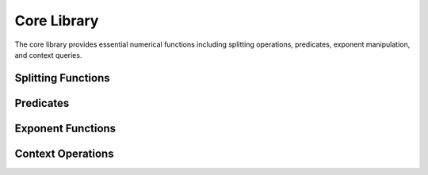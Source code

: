 Core Library
==================

.. module:: fpy2.libraries.core

The core library provides essential numerical functions including splitting operations, predicates, exponent manipulation, and context queries.

Splitting Functions
-------------------

.. py:function:: split(x, n)
   :module: fpy2.libraries.core

   Splits ``x`` into two parts:

   - all digits of ``x`` that are above the ``n`` th digit
   - all digits of ``x`` that are at or below the ``n`` th digit

   The operation is performed exactly.

   :param x: Value to split
   :type x: Float
   :param n: Digit position (must be an integer)
   :type n: Float
   :return: Tuple of (high_part, low_part)
   :rtype: tuple[Float, Float]
   :raises ValueError: if ``n`` is not an integer

   **Special cases:**
   
   - if ``x`` is NaN, the result is ``(NaN, NaN)``
   - if ``x`` is infinite, the result is ``(x, x)``

   **Primitive**: This is an FPy primitive with context parameter 'R' and return context ('R', 'R').

.. py:function:: modf(x)
   :module: fpy2.libraries.core

   Decomposes ``x`` into its integral and fractional parts.
   The operation is performed exactly.

   :param x: Value to decompose
   :type x: Float
   :return: Tuple of (fractional_part, integral_part)
   :rtype: tuple[Float, Float]

   **Special cases** (mirroring C/C++ ``modf``):
   
   - if ``x`` is ``+/-0``, the result is ``(+/-0, +/-0)``
   - if ``x`` is ``+/-Inf``, the result is ``(+/-0, +/-Inf)``
   - if ``x`` is NaN, the result is ``(NaN, NaN)``

   **Primitive**: This is an FPy primitive with context parameter 'R' and return context ('R', 'R').

.. py:function:: frexp(x)
   :module: fpy2.libraries.core

   Decomposes ``x`` into its mantissa and exponent.
   The computation is performed exactly.

   :param x: Value to decompose
   :type x: Float
   :return: Tuple of (mantissa, exponent)
   :rtype: tuple[Float, Float]

   **Special cases** (mirroring C/C++ ``frexp``):
   
   - if ``x`` is NaN, the result is ``(NaN, NaN)``
   - if ``x`` is infinity, the result is ``(x, NaN)``
   - if ``x`` is zero, the result is ``(x, 0)``

   **Primitive**: This is an FPy primitive with context parameter 'R' and return context ('R', 'R').

Predicates
----------

.. py:function:: isinteger(x)
   :module: fpy2.libraries.core

   Checks if ``x`` is an integer.

   :param x: Value to check
   :type x: Real
   :return: True if ``x`` is an integer, False otherwise
   :rtype: bool

.. py:function:: isnar(x)
   :module: fpy2.libraries.core

   Checks if ``x`` is either NaN or infinity (Not-a-Real).

   :param x: Value to check
   :type x: Real
   :return: True if ``x`` is NaN or infinity, False otherwise
   :rtype: bool

Exponent Functions
------------------

.. py:function:: logb(x)
   :module: fpy2.libraries.core

   Returns the normalized exponent of ``x``.

   :param x: Input value
   :type x: Float
   :return: Normalized exponent
   :rtype: Float

   **Special cases:**
   
   - If ``x == 0``, the result is ``-INFINITY``
   - If ``x`` is NaN, the result is NaN
   - If ``x`` is infinite, the result is ``INFINITY``

   **Primitive**: This is an FPy primitive with context parameter 'R' and return context 'R'.

.. py:function:: ldexp(x, n)
   :module: fpy2.libraries.core

   Computes ``x * 2**n`` with correct rounding.

   :param x: Base value
   :type x: Float
   :param n: Exponent (must be an integer)
   :type n: Float
   :return: Result of ``x * 2**n``
   :rtype: Float
   :raises ValueError: if ``n`` is not an integer

   **Special cases:**
   
   - If ``x`` is NaN, the result is NaN
   - If ``x`` is infinite, the result is infinite

   **Primitive**: This is an FPy primitive with context parameter 'R' and return context 'R'.

.. py:function:: max_e(xs)
   :module: fpy2.libraries.core

   Computes the largest (normalized) exponent of the subset of finite, non-zero elements of ``xs``.

   :param xs: List of values
   :type xs: list[Real]
   :return: Tuple of (largest_exponent, exists_non_zero)
   :rtype: tuple[Real, bool]

   Returns the largest exponent and whether any such element exists.
   If all elements are zero, infinite, or NaN, the exponent is ``0``.

   **Function context**: Uses INTEGER context.

Context Operations
------------------

.. py:function:: max_p()
   :module: fpy2.libraries.core

   Returns the maximum precision of the current context.
   This is a no-op for the ``RealContext``.

   :return: Maximum precision
   :rtype: Float
   :raises ValueError: if the context does not have a maximum precision

   **Primitive**: This is an FPy primitive with context parameter 'R' and return context 'R'.

.. py:function:: min_n()
   :module: fpy2.libraries.core

   Returns the least absolute digit of the current context.
   This is the position of the most significant digit that can never be represented.

   :return: Least absolute digit position
   :rtype: Float
   :raises ValueError: if the context does not have a least absolute digit

   **Primitive**: This is an FPy primitive with context parameter 'R' and return context 'R'.

